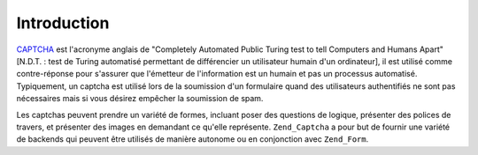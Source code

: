 .. EN-Revision: none
.. _zend.captcha.introduction:

Introduction
============

`CAPTCHA`_ est l'acronyme anglais de "Completely Automated Public Turing test to tell Computers and Humans Apart"
[N.D.T. : test de Turing automatisé permettant de différencier un utilisateur humain d'un ordinateur], il est
utilisé comme contre-réponse pour s'assurer que l'émetteur de l'information est un humain et pas un processus
automatisé. Typiquement, un captcha est utilisé lors de la soumission d'un formulaire quand des utilisateurs
authentifiés ne sont pas nécessaires mais si vous désirez empêcher la soumission de spam.

Les captchas peuvent prendre un variété de formes, incluant poser des questions de logique, présenter des
polices de travers, et présenter des images en demandant ce qu'elle représente. ``Zend_Captcha`` a pour but de
fournir une variété de backends qui peuvent être utilisés de manière autonome ou en conjonction avec
``Zend_Form``.



.. _`CAPTCHA`: http://en.wikipedia.org/wiki/Captcha
